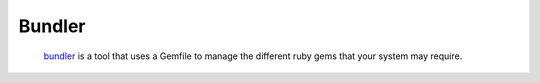 *******
Bundler
*******

		bundler_ is a tool that uses a Gemfile to manage the different
		ruby gems that your system may require.


.. _bundler: http://gembundler.com/